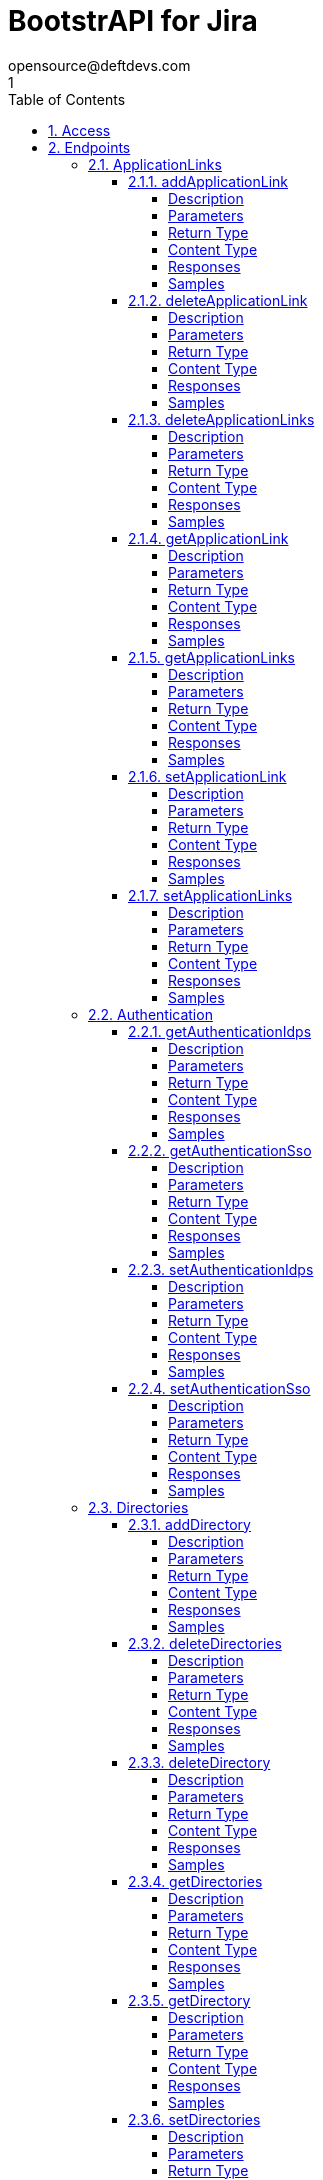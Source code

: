 = BootstrAPI for Jira
opensource@deftdevs.com
1
:toc: left
:numbered:
:toclevels: 4
:source-highlighter: highlightjs
:keywords: openapi, rest, BootstrAPI for Jira
:specDir: src/main/resources/openapi/specs/
:snippetDir: src/main/resources/openapi/snippets/
:generator-template: v1 2019-12-20
:info-url: https://github.com/deftdevs/bootstrapi
:app-name: BootstrAPI for Jira

[abstract]
.Abstract
This plugin provides methods for accessing configuration for Jira.


// markup not found, no include::{specDir}intro.adoc[opts=optional]


== Access

* *HTTP Basic* Authentication _basicAuth_






== Endpoints


[.ApplicationLinks]
=== ApplicationLinks


[.addApplicationLink]
==== addApplicationLink

`POST /application-links`

Add an application link

===== Description




// markup not found, no include::{specDir}application-links/POST/spec.adoc[opts=optional]



===== Parameters


====== Body Parameter

[cols="2,3,1,1,1"]
|===
|Name| Description| Required| Default| Pattern

| ApplicationLinkBean
|  <<ApplicationLinkBean>>
| X
| 
| 

|===



====== Query Parameters

[cols="2,3,1,1,1"]
|===
|Name| Description| Required| Default| Pattern

| ignore-setup-errors
|  
| -
| false
| 

|===


===== Return Type

<<ApplicationLinkBean>>


===== Content Type

* application/json

===== Responses

.HTTP Response Codes
[cols="2,3,1"]
|===
| Code | Message | Datatype


| 200
| Returns the added application link.
|  <<ApplicationLinkBean>>


| 0
| Returns a list of error messages.
|  <<ErrorCollection>>

|===

===== Samples


// markup not found, no include::{snippetDir}application-links/POST/http-request.adoc[opts=optional]


// markup not found, no include::{snippetDir}application-links/POST/http-response.adoc[opts=optional]



// file not found, no * wiremock data link :application-links/POST/POST.json[]


ifdef::internal-generation[]
===== Implementation

// markup not found, no include::{specDir}application-links/POST/implementation.adoc[opts=optional]


endif::internal-generation[]


[.deleteApplicationLink]
==== deleteApplicationLink

`DELETE /application-links/{uuid}`

Delete an application link

===== Description




// markup not found, no include::{specDir}application-links/\{uuid\}/DELETE/spec.adoc[opts=optional]



===== Parameters

====== Path Parameters

[cols="2,3,1,1,1"]
|===
|Name| Description| Required| Default| Pattern

| uuid
|  
| X
| null
| 

|===






===== Return Type



-

===== Content Type

* */*

===== Responses

.HTTP Response Codes
[cols="2,3,1"]
|===
| Code | Message | Datatype


| 200
| Returns an empty body.
|  <<>>


| 0
| Returns a list of error messages.
|  <<ErrorCollection>>

|===

===== Samples


// markup not found, no include::{snippetDir}application-links/\{uuid\}/DELETE/http-request.adoc[opts=optional]


// markup not found, no include::{snippetDir}application-links/\{uuid\}/DELETE/http-response.adoc[opts=optional]



// file not found, no * wiremock data link :application-links/{uuid}/DELETE/DELETE.json[]


ifdef::internal-generation[]
===== Implementation

// markup not found, no include::{specDir}application-links/\{uuid\}/DELETE/implementation.adoc[opts=optional]


endif::internal-generation[]


[.deleteApplicationLinks]
==== deleteApplicationLinks

`DELETE /application-links`

Delete all application links

===== Description

NOTE: The 'force' parameter must be set to 'true' in order to execute this request.


// markup not found, no include::{specDir}application-links/DELETE/spec.adoc[opts=optional]



===== Parameters





====== Query Parameters

[cols="2,3,1,1,1"]
|===
|Name| Description| Required| Default| Pattern

| force
|  
| -
| null
| 

|===


===== Return Type



-

===== Content Type

* */*

===== Responses

.HTTP Response Codes
[cols="2,3,1"]
|===
| Code | Message | Datatype


| 200
| Returns an empty body.
|  <<>>


| 0
| Returns a list of error messages.
|  <<ErrorCollection>>

|===

===== Samples


// markup not found, no include::{snippetDir}application-links/DELETE/http-request.adoc[opts=optional]


// markup not found, no include::{snippetDir}application-links/DELETE/http-response.adoc[opts=optional]



// file not found, no * wiremock data link :application-links/DELETE/DELETE.json[]


ifdef::internal-generation[]
===== Implementation

// markup not found, no include::{specDir}application-links/DELETE/implementation.adoc[opts=optional]


endif::internal-generation[]


[.getApplicationLink]
==== getApplicationLink

`GET /application-links/{uuid}`

Get an application link

===== Description

Upon successful request, 


// markup not found, no include::{specDir}application-links/\{uuid\}/GET/spec.adoc[opts=optional]



===== Parameters

====== Path Parameters

[cols="2,3,1,1,1"]
|===
|Name| Description| Required| Default| Pattern

| uuid
|  
| X
| null
| 

|===






===== Return Type

<<ApplicationLinkBean>>


===== Content Type

* application/json

===== Responses

.HTTP Response Codes
[cols="2,3,1"]
|===
| Code | Message | Datatype


| 200
| Returns the requested application link.
|  <<ApplicationLinkBean>>


| 0
| Returns a list of error messages.
|  <<ErrorCollection>>

|===

===== Samples


// markup not found, no include::{snippetDir}application-links/\{uuid\}/GET/http-request.adoc[opts=optional]


// markup not found, no include::{snippetDir}application-links/\{uuid\}/GET/http-response.adoc[opts=optional]



// file not found, no * wiremock data link :application-links/{uuid}/GET/GET.json[]


ifdef::internal-generation[]
===== Implementation

// markup not found, no include::{specDir}application-links/\{uuid\}/GET/implementation.adoc[opts=optional]


endif::internal-generation[]


[.getApplicationLinks]
==== getApplicationLinks

`GET /application-links`

Get all application links

===== Description




// markup not found, no include::{specDir}application-links/GET/spec.adoc[opts=optional]



===== Parameters







===== Return Type

array[<<ApplicationLinkBean>>]


===== Content Type

* application/json

===== Responses

.HTTP Response Codes
[cols="2,3,1"]
|===
| Code | Message | Datatype


| 200
| Returns all application links.
| List[<<ApplicationLinkBean>>] 


| 0
| Returns a list of error messages.
|  <<ErrorCollection>>

|===

===== Samples


// markup not found, no include::{snippetDir}application-links/GET/http-request.adoc[opts=optional]


// markup not found, no include::{snippetDir}application-links/GET/http-response.adoc[opts=optional]



// file not found, no * wiremock data link :application-links/GET/GET.json[]


ifdef::internal-generation[]
===== Implementation

// markup not found, no include::{specDir}application-links/GET/implementation.adoc[opts=optional]


endif::internal-generation[]


[.setApplicationLink]
==== setApplicationLink

`PUT /application-links/{uuid}`

Update an application link

===== Description




// markup not found, no include::{specDir}application-links/\{uuid\}/PUT/spec.adoc[opts=optional]



===== Parameters

====== Path Parameters

[cols="2,3,1,1,1"]
|===
|Name| Description| Required| Default| Pattern

| uuid
|  
| X
| null
| 

|===

====== Body Parameter

[cols="2,3,1,1,1"]
|===
|Name| Description| Required| Default| Pattern

| ApplicationLinkBean
|  <<ApplicationLinkBean>>
| X
| 
| 

|===



====== Query Parameters

[cols="2,3,1,1,1"]
|===
|Name| Description| Required| Default| Pattern

| ignore-setup-errors
|  
| -
| false
| 

|===


===== Return Type

<<ApplicationLinkBean>>


===== Content Type

* application/json

===== Responses

.HTTP Response Codes
[cols="2,3,1"]
|===
| Code | Message | Datatype


| 200
| Returns the updated application link.
|  <<ApplicationLinkBean>>


| 0
| Returns a list of error messages.
|  <<ErrorCollection>>

|===

===== Samples


// markup not found, no include::{snippetDir}application-links/\{uuid\}/PUT/http-request.adoc[opts=optional]


// markup not found, no include::{snippetDir}application-links/\{uuid\}/PUT/http-response.adoc[opts=optional]



// file not found, no * wiremock data link :application-links/{uuid}/PUT/PUT.json[]


ifdef::internal-generation[]
===== Implementation

// markup not found, no include::{specDir}application-links/\{uuid\}/PUT/implementation.adoc[opts=optional]


endif::internal-generation[]


[.setApplicationLinks]
==== setApplicationLinks

`PUT /application-links`

Set or update a list of application links

===== Description

NOTE: All existing application links with the same 'rpcUrl' attribute are updated.


// markup not found, no include::{specDir}application-links/PUT/spec.adoc[opts=optional]



===== Parameters


====== Body Parameter

[cols="2,3,1,1,1"]
|===
|Name| Description| Required| Default| Pattern

| ApplicationLinkBean
|  <<ApplicationLinkBean>>
| X
| 
| 

|===



====== Query Parameters

[cols="2,3,1,1,1"]
|===
|Name| Description| Required| Default| Pattern

| ignore-setup-errors
|  
| -
| false
| 

|===


===== Return Type

array[<<ApplicationLinkBean>>]


===== Content Type

* application/json

===== Responses

.HTTP Response Codes
[cols="2,3,1"]
|===
| Code | Message | Datatype


| 200
| Returns all application links.
| List[<<ApplicationLinkBean>>] 


| 0
| Returns a list of error messages.
|  <<ErrorCollection>>

|===

===== Samples


// markup not found, no include::{snippetDir}application-links/PUT/http-request.adoc[opts=optional]


// markup not found, no include::{snippetDir}application-links/PUT/http-response.adoc[opts=optional]



// file not found, no * wiremock data link :application-links/PUT/PUT.json[]


ifdef::internal-generation[]
===== Implementation

// markup not found, no include::{specDir}application-links/PUT/implementation.adoc[opts=optional]


endif::internal-generation[]


[.Authentication]
=== Authentication


[.getAuthenticationIdps]
==== getAuthenticationIdps

`GET /authentication/idps`

Get all authentication identity providers

===== Description




// markup not found, no include::{specDir}authentication/idps/GET/spec.adoc[opts=optional]



===== Parameters







===== Return Type

<<AuthenticationIdpsBean>>


===== Content Type

* application/json

===== Responses

.HTTP Response Codes
[cols="2,3,1"]
|===
| Code | Message | Datatype


| 200
| Returns all authentication identity providers.
|  <<AuthenticationIdpsBean>>


| 0
| Returns a list of error messages.
|  <<ErrorCollection>>

|===

===== Samples


// markup not found, no include::{snippetDir}authentication/idps/GET/http-request.adoc[opts=optional]


// markup not found, no include::{snippetDir}authentication/idps/GET/http-response.adoc[opts=optional]



// file not found, no * wiremock data link :authentication/idps/GET/GET.json[]


ifdef::internal-generation[]
===== Implementation

// markup not found, no include::{specDir}authentication/idps/GET/implementation.adoc[opts=optional]


endif::internal-generation[]


[.getAuthenticationSso]
==== getAuthenticationSso

`GET /authentication/sso`

Get authentication SSO configuration

===== Description




// markup not found, no include::{specDir}authentication/sso/GET/spec.adoc[opts=optional]



===== Parameters







===== Return Type

<<AuthenticationSsoBean>>


===== Content Type

* application/json

===== Responses

.HTTP Response Codes
[cols="2,3,1"]
|===
| Code | Message | Datatype


| 200
| Returns the authentication SSO configuration.
|  <<AuthenticationSsoBean>>


| 0
| Returns a list of error messages.
|  <<ErrorCollection>>

|===

===== Samples


// markup not found, no include::{snippetDir}authentication/sso/GET/http-request.adoc[opts=optional]


// markup not found, no include::{snippetDir}authentication/sso/GET/http-response.adoc[opts=optional]



// file not found, no * wiremock data link :authentication/sso/GET/GET.json[]


ifdef::internal-generation[]
===== Implementation

// markup not found, no include::{specDir}authentication/sso/GET/implementation.adoc[opts=optional]


endif::internal-generation[]


[.setAuthenticationIdps]
==== setAuthenticationIdps

`PATCH /authentication/idps`

Set all authentication identity providers

===== Description




// markup not found, no include::{specDir}authentication/idps/PATCH/spec.adoc[opts=optional]



===== Parameters


====== Body Parameter

[cols="2,3,1,1,1"]
|===
|Name| Description| Required| Default| Pattern

| AuthenticationIdpsBean
|  <<AuthenticationIdpsBean>>
| -
| 
| 

|===





===== Return Type

<<AuthenticationIdpsBean>>


===== Content Type

* application/json

===== Responses

.HTTP Response Codes
[cols="2,3,1"]
|===
| Code | Message | Datatype


| 200
| Returns the set authentication identity providers.
|  <<AuthenticationIdpsBean>>


| 0
| Returns a list of error messages.
|  <<ErrorCollection>>

|===

===== Samples


// markup not found, no include::{snippetDir}authentication/idps/PATCH/http-request.adoc[opts=optional]


// markup not found, no include::{snippetDir}authentication/idps/PATCH/http-response.adoc[opts=optional]



// file not found, no * wiremock data link :authentication/idps/PATCH/PATCH.json[]


ifdef::internal-generation[]
===== Implementation

// markup not found, no include::{specDir}authentication/idps/PATCH/implementation.adoc[opts=optional]


endif::internal-generation[]


[.setAuthenticationSso]
==== setAuthenticationSso

`PATCH /authentication/sso`

Set authentication SSO configuration

===== Description




// markup not found, no include::{specDir}authentication/sso/PATCH/spec.adoc[opts=optional]



===== Parameters


====== Body Parameter

[cols="2,3,1,1,1"]
|===
|Name| Description| Required| Default| Pattern

| AuthenticationSsoBean
|  <<AuthenticationSsoBean>>
| -
| 
| 

|===





===== Return Type

<<AuthenticationSsoBean>>


===== Content Type

* application/json

===== Responses

.HTTP Response Codes
[cols="2,3,1"]
|===
| Code | Message | Datatype


| 200
| Returns the set authentication SSO configuration.
|  <<AuthenticationSsoBean>>


| 0
| Returns a list of error messages.
|  <<ErrorCollection>>

|===

===== Samples


// markup not found, no include::{snippetDir}authentication/sso/PATCH/http-request.adoc[opts=optional]


// markup not found, no include::{snippetDir}authentication/sso/PATCH/http-response.adoc[opts=optional]



// file not found, no * wiremock data link :authentication/sso/PATCH/PATCH.json[]


ifdef::internal-generation[]
===== Implementation

// markup not found, no include::{specDir}authentication/sso/PATCH/implementation.adoc[opts=optional]


endif::internal-generation[]


[.Directories]
=== Directories


[.addDirectory]
==== addDirectory

`POST /directories`

Add a user directory

===== Description




// markup not found, no include::{specDir}directories/POST/spec.adoc[opts=optional]



===== Parameters


====== Body Parameter

[cols="2,3,1,1,1"]
|===
|Name| Description| Required| Default| Pattern

| AbstractDirectoryBean
|  <<AbstractDirectoryBean>>
| X
| 
| 

|===



====== Query Parameters

[cols="2,3,1,1,1"]
|===
|Name| Description| Required| Default| Pattern

| test-connection
|  
| -
| false
| 

|===


===== Return Type

<<AbstractDirectoryBean>>


===== Content Type

* application/json

===== Responses

.HTTP Response Codes
[cols="2,3,1"]
|===
| Code | Message | Datatype


| 200
| Returns the added directory.
|  <<AbstractDirectoryBean>>


| 0
| Returns a list of error messages.
|  <<ErrorCollection>>

|===

===== Samples


// markup not found, no include::{snippetDir}directories/POST/http-request.adoc[opts=optional]


// markup not found, no include::{snippetDir}directories/POST/http-response.adoc[opts=optional]



// file not found, no * wiremock data link :directories/POST/POST.json[]


ifdef::internal-generation[]
===== Implementation

// markup not found, no include::{specDir}directories/POST/implementation.adoc[opts=optional]


endif::internal-generation[]


[.deleteDirectories]
==== deleteDirectories

`DELETE /directories`

Delete all user directories

===== Description

NOTE: The 'force' parameter must be set to 'true' in order to execute this request.


// markup not found, no include::{specDir}directories/DELETE/spec.adoc[opts=optional]



===== Parameters





====== Query Parameters

[cols="2,3,1,1,1"]
|===
|Name| Description| Required| Default| Pattern

| force
|  
| -
| null
| 

|===


===== Return Type



-

===== Content Type

* */*

===== Responses

.HTTP Response Codes
[cols="2,3,1"]
|===
| Code | Message | Datatype


| 200
| Returns an empty body.
|  <<>>


| 0
| Returns a list of error messages.
|  <<ErrorCollection>>

|===

===== Samples


// markup not found, no include::{snippetDir}directories/DELETE/http-request.adoc[opts=optional]


// markup not found, no include::{snippetDir}directories/DELETE/http-response.adoc[opts=optional]



// file not found, no * wiremock data link :directories/DELETE/DELETE.json[]


ifdef::internal-generation[]
===== Implementation

// markup not found, no include::{specDir}directories/DELETE/implementation.adoc[opts=optional]


endif::internal-generation[]


[.deleteDirectory]
==== deleteDirectory

`DELETE /directories/{id}`

Delete a user directory

===== Description




// markup not found, no include::{specDir}directories/\{id\}/DELETE/spec.adoc[opts=optional]



===== Parameters

====== Path Parameters

[cols="2,3,1,1,1"]
|===
|Name| Description| Required| Default| Pattern

| id
|  
| X
| null
| 

|===






===== Return Type



-

===== Content Type

* */*

===== Responses

.HTTP Response Codes
[cols="2,3,1"]
|===
| Code | Message | Datatype


| 200
| Returns an empty body.
|  <<>>


| 0
| Returns a list of error messages.
|  <<ErrorCollection>>

|===

===== Samples


// markup not found, no include::{snippetDir}directories/\{id\}/DELETE/http-request.adoc[opts=optional]


// markup not found, no include::{snippetDir}directories/\{id\}/DELETE/http-response.adoc[opts=optional]



// file not found, no * wiremock data link :directories/{id}/DELETE/DELETE.json[]


ifdef::internal-generation[]
===== Implementation

// markup not found, no include::{specDir}directories/\{id\}/DELETE/implementation.adoc[opts=optional]


endif::internal-generation[]


[.getDirectories]
==== getDirectories

`GET /directories`

Get all user directories

===== Description




// markup not found, no include::{specDir}directories/GET/spec.adoc[opts=optional]



===== Parameters







===== Return Type

<<DirectoriesBean>>


===== Content Type

* application/json

===== Responses

.HTTP Response Codes
[cols="2,3,1"]
|===
| Code | Message | Datatype


| 200
| Returns all directories.
|  <<DirectoriesBean>>


| 0
| Returns a list of error messages.
|  <<ErrorCollection>>

|===

===== Samples


// markup not found, no include::{snippetDir}directories/GET/http-request.adoc[opts=optional]


// markup not found, no include::{snippetDir}directories/GET/http-response.adoc[opts=optional]



// file not found, no * wiremock data link :directories/GET/GET.json[]


ifdef::internal-generation[]
===== Implementation

// markup not found, no include::{specDir}directories/GET/implementation.adoc[opts=optional]


endif::internal-generation[]


[.getDirectory]
==== getDirectory

`GET /directories/{id}`

Get a user directory

===== Description




// markup not found, no include::{specDir}directories/\{id\}/GET/spec.adoc[opts=optional]



===== Parameters

====== Path Parameters

[cols="2,3,1,1,1"]
|===
|Name| Description| Required| Default| Pattern

| id
|  
| X
| null
| 

|===






===== Return Type

<<AbstractDirectoryBean>>


===== Content Type

* application/json

===== Responses

.HTTP Response Codes
[cols="2,3,1"]
|===
| Code | Message | Datatype


| 200
| Returns the requested directory.
|  <<AbstractDirectoryBean>>


| 0
| Returns a list of error messages.
|  <<ErrorCollection>>

|===

===== Samples


// markup not found, no include::{snippetDir}directories/\{id\}/GET/http-request.adoc[opts=optional]


// markup not found, no include::{snippetDir}directories/\{id\}/GET/http-response.adoc[opts=optional]



// file not found, no * wiremock data link :directories/{id}/GET/GET.json[]


ifdef::internal-generation[]
===== Implementation

// markup not found, no include::{specDir}directories/\{id\}/GET/implementation.adoc[opts=optional]


endif::internal-generation[]


[.setDirectories]
==== setDirectories

`PUT /directories`

Set or update a list of user directories

===== Description

NOTE: All existing directories with the same 'name' attribute are updated.


// markup not found, no include::{specDir}directories/PUT/spec.adoc[opts=optional]



===== Parameters


====== Body Parameter

[cols="2,3,1,1,1"]
|===
|Name| Description| Required| Default| Pattern

| DirectoriesBean
|  <<DirectoriesBean>>
| X
| 
| 

|===



====== Query Parameters

[cols="2,3,1,1,1"]
|===
|Name| Description| Required| Default| Pattern

| test-connection
|  
| -
| false
| 

|===


===== Return Type

<<DirectoriesBean>>


===== Content Type

* application/json

===== Responses

.HTTP Response Codes
[cols="2,3,1"]
|===
| Code | Message | Datatype


| 200
| Returns all directories.
|  <<DirectoriesBean>>


| 0
| Returns a list of error messages.
|  <<ErrorCollection>>

|===

===== Samples


// markup not found, no include::{snippetDir}directories/PUT/http-request.adoc[opts=optional]


// markup not found, no include::{snippetDir}directories/PUT/http-response.adoc[opts=optional]



// file not found, no * wiremock data link :directories/PUT/PUT.json[]


ifdef::internal-generation[]
===== Implementation

// markup not found, no include::{specDir}directories/PUT/implementation.adoc[opts=optional]


endif::internal-generation[]


[.setDirectory]
==== setDirectory

`PUT /directories/{id}`

Update a user directory

===== Description




// markup not found, no include::{specDir}directories/\{id\}/PUT/spec.adoc[opts=optional]



===== Parameters

====== Path Parameters

[cols="2,3,1,1,1"]
|===
|Name| Description| Required| Default| Pattern

| id
|  
| X
| null
| 

|===

====== Body Parameter

[cols="2,3,1,1,1"]
|===
|Name| Description| Required| Default| Pattern

| AbstractDirectoryBean
|  <<AbstractDirectoryBean>>
| X
| 
| 

|===



====== Query Parameters

[cols="2,3,1,1,1"]
|===
|Name| Description| Required| Default| Pattern

| test-connection
|  
| -
| false
| 

|===


===== Return Type

<<AbstractDirectoryBean>>


===== Content Type

* application/json

===== Responses

.HTTP Response Codes
[cols="2,3,1"]
|===
| Code | Message | Datatype


| 200
| Returns the updated directory.
|  <<AbstractDirectoryBean>>


| 0
| Returns a list of error messages.
|  <<ErrorCollection>>

|===

===== Samples


// markup not found, no include::{snippetDir}directories/\{id\}/PUT/http-request.adoc[opts=optional]


// markup not found, no include::{snippetDir}directories/\{id\}/PUT/http-response.adoc[opts=optional]



// file not found, no * wiremock data link :directories/{id}/PUT/PUT.json[]


ifdef::internal-generation[]
===== Implementation

// markup not found, no include::{specDir}directories/\{id\}/PUT/implementation.adoc[opts=optional]


endif::internal-generation[]


[.Licenses]
=== Licenses


[.addLicense]
==== addLicense

`POST /licenses`

Add a license

===== Description




// markup not found, no include::{specDir}licenses/POST/spec.adoc[opts=optional]



===== Parameters


====== Body Parameter

[cols="2,3,1,1,1"]
|===
|Name| Description| Required| Default| Pattern

| LicenseBean
|  <<LicenseBean>>
| X
| 
| 

|===





===== Return Type

<<LicenseBean>>


===== Content Type

* application/json

===== Responses

.HTTP Response Codes
[cols="2,3,1"]
|===
| Code | Message | Datatype


| 200
| Returns the added license details
|  <<LicenseBean>>


| 0
| Returns a list of error messages.
|  <<ErrorCollection>>

|===

===== Samples


// markup not found, no include::{snippetDir}licenses/POST/http-request.adoc[opts=optional]


// markup not found, no include::{snippetDir}licenses/POST/http-response.adoc[opts=optional]



// file not found, no * wiremock data link :licenses/POST/POST.json[]


ifdef::internal-generation[]
===== Implementation

// markup not found, no include::{specDir}licenses/POST/implementation.adoc[opts=optional]


endif::internal-generation[]


[.getLicenses]
==== getLicenses

`GET /licenses`

Get all licenses information

===== Description

Upon successful request, returns a `LicensesBean` object containing license details. Be aware that `products` collection of the `LicenseBean` contains the product display names, not the product key names


// markup not found, no include::{specDir}licenses/GET/spec.adoc[opts=optional]



===== Parameters







===== Return Type

<<LicensesBean>>


===== Content Type

* application/json

===== Responses

.HTTP Response Codes
[cols="2,3,1"]
|===
| Code | Message | Datatype


| 200
| Returns a list of all licenses (NOTE: for all applications except Jira this will return a single license)
|  <<LicensesBean>>


| 0
| Returns a list of error messages.
|  <<ErrorCollection>>

|===

===== Samples


// markup not found, no include::{snippetDir}licenses/GET/http-request.adoc[opts=optional]


// markup not found, no include::{snippetDir}licenses/GET/http-response.adoc[opts=optional]



// file not found, no * wiremock data link :licenses/GET/GET.json[]


ifdef::internal-generation[]
===== Implementation

// markup not found, no include::{specDir}licenses/GET/implementation.adoc[opts=optional]


endif::internal-generation[]


[.MailServer]
=== MailServer


[.getMailServerPop]
==== getMailServerPop

`GET /mail-server/pop`

Get the default POP mail server

===== Description




// markup not found, no include::{specDir}mail-server/pop/GET/spec.adoc[opts=optional]



===== Parameters







===== Return Type

<<MailServerPopBean>>


===== Content Type

* application/json

===== Responses

.HTTP Response Codes
[cols="2,3,1"]
|===
| Code | Message | Datatype


| 200
| Returns the default POP mail server&#39;s details.
|  <<MailServerPopBean>>


| 204
| Returns an error message explaining that no default POP mail server is configured.
|  <<ErrorCollection>>


| 0
| Returns a list of error messages.
|  <<ErrorCollection>>

|===

===== Samples


// markup not found, no include::{snippetDir}mail-server/pop/GET/http-request.adoc[opts=optional]


// markup not found, no include::{snippetDir}mail-server/pop/GET/http-response.adoc[opts=optional]



// file not found, no * wiremock data link :mail-server/pop/GET/GET.json[]


ifdef::internal-generation[]
===== Implementation

// markup not found, no include::{specDir}mail-server/pop/GET/implementation.adoc[opts=optional]


endif::internal-generation[]


[.getMailServerSmtp]
==== getMailServerSmtp

`GET /mail-server/smtp`

Get the default SMTP mail server

===== Description




// markup not found, no include::{specDir}mail-server/smtp/GET/spec.adoc[opts=optional]



===== Parameters







===== Return Type

<<MailServerSmtpBean>>


===== Content Type

* application/json

===== Responses

.HTTP Response Codes
[cols="2,3,1"]
|===
| Code | Message | Datatype


| 200
| Returns the default SMTP mail server&#39;s details.
|  <<MailServerSmtpBean>>


| 204
| Returns an error message explaining that no default SMTP mail server is configured.
|  <<ErrorCollection>>


| 0
| Returns a list of error messages.
|  <<ErrorCollection>>

|===

===== Samples


// markup not found, no include::{snippetDir}mail-server/smtp/GET/http-request.adoc[opts=optional]


// markup not found, no include::{snippetDir}mail-server/smtp/GET/http-response.adoc[opts=optional]



// file not found, no * wiremock data link :mail-server/smtp/GET/GET.json[]


ifdef::internal-generation[]
===== Implementation

// markup not found, no include::{specDir}mail-server/smtp/GET/implementation.adoc[opts=optional]


endif::internal-generation[]


[.setMailServerPop]
==== setMailServerPop

`PUT /mail-server/pop`

Set the default POP mail server

===== Description




// markup not found, no include::{specDir}mail-server/pop/PUT/spec.adoc[opts=optional]



===== Parameters


====== Body Parameter

[cols="2,3,1,1,1"]
|===
|Name| Description| Required| Default| Pattern

| MailServerPopBean
|  <<MailServerPopBean>>
| X
| 
| 

|===





===== Return Type

<<MailServerPopBean>>


===== Content Type

* application/json

===== Responses

.HTTP Response Codes
[cols="2,3,1"]
|===
| Code | Message | Datatype


| 200
| Returns the default POP mail server&#39;s details.
|  <<MailServerPopBean>>


| 0
| Returns a list of error messages.
|  <<ErrorCollection>>

|===

===== Samples


// markup not found, no include::{snippetDir}mail-server/pop/PUT/http-request.adoc[opts=optional]


// markup not found, no include::{snippetDir}mail-server/pop/PUT/http-response.adoc[opts=optional]



// file not found, no * wiremock data link :mail-server/pop/PUT/PUT.json[]


ifdef::internal-generation[]
===== Implementation

// markup not found, no include::{specDir}mail-server/pop/PUT/implementation.adoc[opts=optional]


endif::internal-generation[]


[.setMailServerSmtp]
==== setMailServerSmtp

`PUT /mail-server/smtp`

Set the default SMTP mail server

===== Description




// markup not found, no include::{specDir}mail-server/smtp/PUT/spec.adoc[opts=optional]



===== Parameters


====== Body Parameter

[cols="2,3,1,1,1"]
|===
|Name| Description| Required| Default| Pattern

| MailServerSmtpBean
|  <<MailServerSmtpBean>>
| X
| 
| 

|===





===== Return Type

<<MailServerSmtpBean>>


===== Content Type

* application/json

===== Responses

.HTTP Response Codes
[cols="2,3,1"]
|===
| Code | Message | Datatype


| 200
| Returns the default SMTP mail server&#39;s details.
|  <<MailServerSmtpBean>>


| 0
| Returns a list of error messages.
|  <<ErrorCollection>>

|===

===== Samples


// markup not found, no include::{snippetDir}mail-server/smtp/PUT/http-request.adoc[opts=optional]


// markup not found, no include::{snippetDir}mail-server/smtp/PUT/http-response.adoc[opts=optional]



// file not found, no * wiremock data link :mail-server/smtp/PUT/PUT.json[]


ifdef::internal-generation[]
===== Implementation

// markup not found, no include::{specDir}mail-server/smtp/PUT/implementation.adoc[opts=optional]


endif::internal-generation[]


[.Permissions]
=== Permissions


[.getPermissionGlobal]
==== getPermissionGlobal

`GET /permissions/global`

Get global permissions configuration

===== Description

Get the global permissions for ... TODO


// markup not found, no include::{specDir}permissions/global/GET/spec.adoc[opts=optional]



===== Parameters







===== Return Type

<<PermissionsGlobalBean>>


===== Content Type

* application/json

===== Responses

.HTTP Response Codes
[cols="2,3,1"]
|===
| Code | Message | Datatype


| 200
| 
|  <<PermissionsGlobalBean>>


| 400
| 
|  <<ErrorCollection>>

|===

===== Samples


// markup not found, no include::{snippetDir}permissions/global/GET/http-request.adoc[opts=optional]


// markup not found, no include::{snippetDir}permissions/global/GET/http-response.adoc[opts=optional]



// file not found, no * wiremock data link :permissions/global/GET/GET.json[]


ifdef::internal-generation[]
===== Implementation

// markup not found, no include::{specDir}permissions/global/GET/implementation.adoc[opts=optional]


endif::internal-generation[]


[.setPermissionGlobal]
==== setPermissionGlobal

`PUT /permissions/global`

Set global permissions configuration

===== Description

Set the global permissions for ... TODO


// markup not found, no include::{specDir}permissions/global/PUT/spec.adoc[opts=optional]



===== Parameters


====== Body Parameter

[cols="2,3,1,1,1"]
|===
|Name| Description| Required| Default| Pattern

| PermissionsGlobalBean
|  <<PermissionsGlobalBean>>
| X
| 
| 

|===





===== Return Type

<<PermissionsGlobalBean>>


===== Content Type

* application/json

===== Responses

.HTTP Response Codes
[cols="2,3,1"]
|===
| Code | Message | Datatype


| 200
| 
|  <<PermissionsGlobalBean>>


| 400
| 
|  <<ErrorCollection>>

|===

===== Samples


// markup not found, no include::{snippetDir}permissions/global/PUT/http-request.adoc[opts=optional]


// markup not found, no include::{snippetDir}permissions/global/PUT/http-response.adoc[opts=optional]



// file not found, no * wiremock data link :permissions/global/PUT/PUT.json[]


ifdef::internal-generation[]
===== Implementation

// markup not found, no include::{specDir}permissions/global/PUT/implementation.adoc[opts=optional]


endif::internal-generation[]


[.Ping]
=== Ping


[.getPing]
==== getPing

`GET /ping`

Ping method for probing the REST API.

===== Description




// markup not found, no include::{specDir}ping/GET/spec.adoc[opts=optional]



===== Parameters







===== Return Type



-


===== Responses

.HTTP Response Codes
[cols="2,3,1"]
|===
| Code | Message | Datatype


| 200
| Returns &#39;pong&#39;
|  <<>>

|===

===== Samples


// markup not found, no include::{snippetDir}ping/GET/http-request.adoc[opts=optional]


// markup not found, no include::{snippetDir}ping/GET/http-response.adoc[opts=optional]



// file not found, no * wiremock data link :ping/GET/GET.json[]


ifdef::internal-generation[]
===== Implementation

// markup not found, no include::{specDir}ping/GET/implementation.adoc[opts=optional]


endif::internal-generation[]


[.Settings]
=== Settings


[.getBrandingColorScheme]
==== getBrandingColorScheme

`GET /settings/branding/color-scheme`

Get the color scheme

===== Description




// markup not found, no include::{specDir}settings/branding/color-scheme/GET/spec.adoc[opts=optional]



===== Parameters







===== Return Type

<<SettingsBrandingColorSchemeBean>>


===== Content Type

* application/json

===== Responses

.HTTP Response Codes
[cols="2,3,1"]
|===
| Code | Message | Datatype


| 200
| Returns the color scheme
|  <<SettingsBrandingColorSchemeBean>>


| 0
| Returns a list of error messages.
|  <<ErrorCollection>>

|===

===== Samples


// markup not found, no include::{snippetDir}settings/branding/color-scheme/GET/http-request.adoc[opts=optional]


// markup not found, no include::{snippetDir}settings/branding/color-scheme/GET/http-response.adoc[opts=optional]



// file not found, no * wiremock data link :settings/branding/color-scheme/GET/GET.json[]


ifdef::internal-generation[]
===== Implementation

// markup not found, no include::{specDir}settings/branding/color-scheme/GET/implementation.adoc[opts=optional]


endif::internal-generation[]


[.getBrandingFavicon]
==== getBrandingFavicon

`GET /settings/branding/favicon`

Get the favicon

===== Description




// markup not found, no include::{specDir}settings/branding/favicon/GET/spec.adoc[opts=optional]



===== Parameters







===== Return Type


<<Object>>


===== Content Type

* application/octet-stream

===== Responses

.HTTP Response Codes
[cols="2,3,1"]
|===
| Code | Message | Datatype


| 200
| Returns the favicon binary
|  <<Object>>


| 0
| Returns a list of error messages.
|  <<ErrorCollection>>

|===

===== Samples


// markup not found, no include::{snippetDir}settings/branding/favicon/GET/http-request.adoc[opts=optional]


// markup not found, no include::{snippetDir}settings/branding/favicon/GET/http-response.adoc[opts=optional]



// file not found, no * wiremock data link :settings/branding/favicon/GET/GET.json[]


ifdef::internal-generation[]
===== Implementation

// markup not found, no include::{specDir}settings/branding/favicon/GET/implementation.adoc[opts=optional]


endif::internal-generation[]


[.getBrandingLogo]
==== getBrandingLogo

`GET /settings/branding/logo`

Get the logo

===== Description




// markup not found, no include::{specDir}settings/branding/logo/GET/spec.adoc[opts=optional]



===== Parameters







===== Return Type


<<Object>>


===== Content Type

* application/octet-stream

===== Responses

.HTTP Response Codes
[cols="2,3,1"]
|===
| Code | Message | Datatype


| 200
| Returns the logo binary
|  <<Object>>


| 0
| Returns a list of error messages.
|  <<ErrorCollection>>

|===

===== Samples


// markup not found, no include::{snippetDir}settings/branding/logo/GET/http-request.adoc[opts=optional]


// markup not found, no include::{snippetDir}settings/branding/logo/GET/http-response.adoc[opts=optional]



// file not found, no * wiremock data link :settings/branding/logo/GET/GET.json[]


ifdef::internal-generation[]
===== Implementation

// markup not found, no include::{specDir}settings/branding/logo/GET/implementation.adoc[opts=optional]


endif::internal-generation[]


[.getSettings]
==== getSettings

`GET /settings`

Get the application settings

===== Description




// markup not found, no include::{specDir}settings/GET/spec.adoc[opts=optional]



===== Parameters







===== Return Type

<<SettingsBean>>


===== Content Type

* application/json

===== Responses

.HTTP Response Codes
[cols="2,3,1"]
|===
| Code | Message | Datatype


| 200
| Returns the application settings
|  <<SettingsBean>>


| 0
| Returns a list of error messages.
|  <<ErrorCollection>>

|===

===== Samples


// markup not found, no include::{snippetDir}settings/GET/http-request.adoc[opts=optional]


// markup not found, no include::{snippetDir}settings/GET/http-response.adoc[opts=optional]



// file not found, no * wiremock data link :settings/GET/GET.json[]


ifdef::internal-generation[]
===== Implementation

// markup not found, no include::{specDir}settings/GET/implementation.adoc[opts=optional]


endif::internal-generation[]


[.setBrandingColorScheme]
==== setBrandingColorScheme

`PUT /settings/branding/color-scheme`

Set the color scheme

===== Description




// markup not found, no include::{specDir}settings/branding/color-scheme/PUT/spec.adoc[opts=optional]



===== Parameters


====== Body Parameter

[cols="2,3,1,1,1"]
|===
|Name| Description| Required| Default| Pattern

| SettingsBrandingColorSchemeBean
|  <<SettingsBrandingColorSchemeBean>>
| X
| 
| 

|===





===== Return Type

<<SettingsBrandingColorSchemeBean>>


===== Content Type

* application/json

===== Responses

.HTTP Response Codes
[cols="2,3,1"]
|===
| Code | Message | Datatype


| 200
| Returns the updated color scheme
|  <<SettingsBrandingColorSchemeBean>>


| 0
| Returns a list of error messages.
|  <<ErrorCollection>>

|===

===== Samples


// markup not found, no include::{snippetDir}settings/branding/color-scheme/PUT/http-request.adoc[opts=optional]


// markup not found, no include::{snippetDir}settings/branding/color-scheme/PUT/http-response.adoc[opts=optional]



// file not found, no * wiremock data link :settings/branding/color-scheme/PUT/PUT.json[]


ifdef::internal-generation[]
===== Implementation

// markup not found, no include::{specDir}settings/branding/color-scheme/PUT/implementation.adoc[opts=optional]


endif::internal-generation[]


[.setBrandingFavicon]
==== setBrandingFavicon

`PUT /settings/branding/favicon`

Set the favicon

===== Description




// markup not found, no include::{specDir}settings/branding/favicon/PUT/spec.adoc[opts=optional]



===== Parameters


====== Body Parameter

[cols="2,3,1,1,1"]
|===
|Name| Description| Required| Default| Pattern

| body
|  <<object>>
| X
| 
| 

|===





===== Return Type



-

===== Content Type

* application/json

===== Responses

.HTTP Response Codes
[cols="2,3,1"]
|===
| Code | Message | Datatype


| 200
| favicon successfully set
|  <<>>


| 0
| Returns a list of error messages.
|  <<ErrorCollection>>

|===

===== Samples


// markup not found, no include::{snippetDir}settings/branding/favicon/PUT/http-request.adoc[opts=optional]


// markup not found, no include::{snippetDir}settings/branding/favicon/PUT/http-response.adoc[opts=optional]



// file not found, no * wiremock data link :settings/branding/favicon/PUT/PUT.json[]


ifdef::internal-generation[]
===== Implementation

// markup not found, no include::{specDir}settings/branding/favicon/PUT/implementation.adoc[opts=optional]


endif::internal-generation[]


[.setBrandingLogo]
==== setBrandingLogo

`PUT /settings/branding/logo`

Set the logo

===== Description




// markup not found, no include::{specDir}settings/branding/logo/PUT/spec.adoc[opts=optional]



===== Parameters


====== Body Parameter

[cols="2,3,1,1,1"]
|===
|Name| Description| Required| Default| Pattern

| body
|  <<object>>
| X
| 
| 

|===





===== Return Type



-

===== Content Type

* application/json

===== Responses

.HTTP Response Codes
[cols="2,3,1"]
|===
| Code | Message | Datatype


| 200
| logo successfully set
|  <<>>


| 0
| Returns a list of error messages.
|  <<ErrorCollection>>

|===

===== Samples


// markup not found, no include::{snippetDir}settings/branding/logo/PUT/http-request.adoc[opts=optional]


// markup not found, no include::{snippetDir}settings/branding/logo/PUT/http-response.adoc[opts=optional]



// file not found, no * wiremock data link :settings/branding/logo/PUT/PUT.json[]


ifdef::internal-generation[]
===== Implementation

// markup not found, no include::{specDir}settings/branding/logo/PUT/implementation.adoc[opts=optional]


endif::internal-generation[]


[.setSettings]
==== setSettings

`PUT /settings`

Set the application settings

===== Description




// markup not found, no include::{specDir}settings/PUT/spec.adoc[opts=optional]



===== Parameters


====== Body Parameter

[cols="2,3,1,1,1"]
|===
|Name| Description| Required| Default| Pattern

| SettingsBean
|  <<SettingsBean>>
| X
| 
| 

|===





===== Return Type

<<SettingsBean>>


===== Content Type

* application/json

===== Responses

.HTTP Response Codes
[cols="2,3,1"]
|===
| Code | Message | Datatype


| 200
| Returns the application settings
|  <<SettingsBean>>


| 0
| Returns a list of error messages.
|  <<ErrorCollection>>

|===

===== Samples


// markup not found, no include::{snippetDir}settings/PUT/http-request.adoc[opts=optional]


// markup not found, no include::{snippetDir}settings/PUT/http-response.adoc[opts=optional]



// file not found, no * wiremock data link :settings/PUT/PUT.json[]


ifdef::internal-generation[]
===== Implementation

// markup not found, no include::{specDir}settings/PUT/implementation.adoc[opts=optional]


endif::internal-generation[]


[#models]
== Models


[#AbstractDirectoryBean]
=== _AbstractDirectoryBean_ 




[.fields-AbstractDirectoryBean]
[cols="2,1,1,2,4,1"]
|===
| Field Name| Required| Nullable | Type| Description | Format

| id
| 
| 
|   Long  
| 
| int64    

| name
| X
| 
|   String  
| 
|     

| description
| 
| 
|   String  
| 
|     

| active
| 
| 
|   Boolean  
| 
|     

| createdDate
| 
| 
|   Date  
| 
| date-time    

| updatedDate
| 
| 
|   Date  
| 
| date-time    

|===



[#ApplicationLinkBean]
=== _ApplicationLinkBean_ 




[.fields-ApplicationLinkBean]
[cols="2,1,1,2,4,1"]
|===
| Field Name| Required| Nullable | Type| Description | Format

| uuid
| 
| 
|   UUID  
| 
| uuid    

| name
| X
| 
|   String  
| 
|     

| type
| X
| 
|  <<String>>  
| 
|  _Enum:_ BAMBOO, JIRA, BITBUCKET, CONFLUENCE, FISHEYE, CROWD,  

| displayUrl
| X
| 
|   URI  
| 
| uri    

| rpcUrl
| X
| 
|   URI  
| 
| uri    

| primary
| 
| 
|   Boolean  
| 
|     

| status
| 
| 
|  <<String>>  
| 
|  _Enum:_ AVAILABLE, UNAVAILABLE, CONFIGURATION_ERROR,  

| username
| 
| 
|   String  
| 
|     

| password
| 
| 
|   String  
| 
|     

|===



[#AuthenticationIdpOidcBean]
=== _AuthenticationIdpOidcBean_ 




[.fields-AuthenticationIdpOidcBean]
[cols="2,1,1,2,4,1"]
|===
| Field Name| Required| Nullable | Type| Description | Format

| id
| 
| 
|   Long  
| 
| int64    

| name
| 
| 
|   String  
| 
|     

| enabled
| 
| 
|   Boolean  
| 
|     

| url
| 
| 
|   String  
| 
|     

| enableRememberMe
| 
| 
|   Boolean  
| 
|     

| buttonText
| 
| 
|   String  
| 
|     

| clientId
| 
| 
|   String  
| 
|     

| clientSecret
| 
| 
|   String  
| 
|     

| usernameClaim
| 
| 
|   String  
| 
|     

| additionalScopes
| 
| 
|   List   of <<string>>
| 
|     

| discoveryEnabled
| 
| 
|   Boolean  
| 
|     

| authorizationEndpoint
| 
| 
|   String  
| 
|     

| tokenEndpoint
| 
| 
|   String  
| 
|     

| userInfoEndpoint
| 
| 
|   String  
| 
|     

|===



[#AuthenticationIdpsBean]
=== _AuthenticationIdpsBean_ 




[.fields-AuthenticationIdpsBean]
[cols="2,1,1,2,4,1"]
|===
| Field Name| Required| Nullable | Type| Description | Format

| authenticationIdpBeans
| 
| 
|   List   of <<AuthenticationIdpOidcBean>>
| 
|     

|===



[#AuthenticationSsoBean]
=== _AuthenticationSsoBean_ 




[.fields-AuthenticationSsoBean]
[cols="2,1,1,2,4,1"]
|===
| Field Name| Required| Nullable | Type| Description | Format

| showOnLogin
| 
| 
|   Boolean  
| 
|     

|===



[#DirectoriesBean]
=== _DirectoriesBean_ 




[.fields-DirectoriesBean]
[cols="2,1,1,2,4,1"]
|===
| Field Name| Required| Nullable | Type| Description | Format

| directories
| 
| 
|   List   of <<AbstractDirectoryBean>>
| 
|     

|===



[#DirectoryCrowdAdvanced]
=== _DirectoryCrowdAdvanced_ 




[.fields-DirectoryCrowdAdvanced]
[cols="2,1,1,2,4,1"]
|===
| Field Name| Required| Nullable | Type| Description | Format

| enableNestedGroups
| 
| 
|   Boolean  
| 
|     

| enableIncrementalSync
| 
| 
|   Boolean  
| 
|     

| updateGroupMembershipMethod
| 
| 
|   String  
| 
|     

| updateSyncIntervalInMinutes
| 
| 
|   Integer  
| 
| int32    

|===



[#DirectoryCrowdBean]
=== _DirectoryCrowdBean_ 




[.fields-DirectoryCrowdBean]
[cols="2,1,1,2,4,1"]
|===
| Field Name| Required| Nullable | Type| Description | Format

| id
| 
| 
|   Long  
| 
| int64    

| name
| X
| 
|   String  
| 
|     

| description
| 
| 
|   String  
| 
|     

| active
| 
| 
|   Boolean  
| 
|     

| createdDate
| 
| 
|   Date  
| 
| date-time    

| updatedDate
| 
| 
|   Date  
| 
| date-time    

| server
| 
| 
| <<DirectoryCrowdServer>>    
| 
|     

| permissions
| 
| 
| <<DirectoryCrowdPermissions>>    
| 
|     

| advanced
| 
| 
| <<DirectoryCrowdAdvanced>>    
| 
|     

|===



[#DirectoryCrowdPermissions]
=== _DirectoryCrowdPermissions_ 




[.fields-DirectoryCrowdPermissions]
[cols="2,1,1,2,4,1"]
|===
| Field Name| Required| Nullable | Type| Description | Format

| readOnly
| 
| 
|   Boolean  
| 
|     

| fullAccess
| 
| 
|   Boolean  
| 
|     

|===



[#DirectoryCrowdServer]
=== _DirectoryCrowdServer_ 




[.fields-DirectoryCrowdServer]
[cols="2,1,1,2,4,1"]
|===
| Field Name| Required| Nullable | Type| Description | Format

| url
| X
| 
|   URI  
| 
| uri    

| proxy
| 
| 
| <<DirectoryCrowdServerProxy>>    
| 
|     

| appUsername
| X
| 
|   String  
| 
|     

| appPassword
| X
| 
|   String  
| 
|     

| connectionTimeoutInMillis
| 
| 
|   Long  
| 
| int64    

| maxConnections
| 
| 
|   Integer  
| 
| int32    

|===



[#DirectoryCrowdServerProxy]
=== _DirectoryCrowdServerProxy_ 




[.fields-DirectoryCrowdServerProxy]
[cols="2,1,1,2,4,1"]
|===
| Field Name| Required| Nullable | Type| Description | Format

| host
| 
| 
|   String  
| 
|     

| port
| 
| 
|   Integer  
| 
| int32    

| username
| 
| 
|   String  
| 
|     

| password
| 
| 
|   String  
| 
|     

|===



[#DirectoryDelegatingBean]
=== _DirectoryDelegatingBean_ 




[.fields-DirectoryDelegatingBean]
[cols="2,1,1,2,4,1"]
|===
| Field Name| Required| Nullable | Type| Description | Format

| id
| 
| 
|   Long  
| 
| int64    

| name
| X
| 
|   String  
| 
|     

| description
| 
| 
|   String  
| 
|     

| active
| 
| 
|   Boolean  
| 
|     

| createdDate
| 
| 
|   Date  
| 
| date-time    

| updatedDate
| 
| 
|   Date  
| 
| date-time    

| connector
| 
| 
| <<DirectoryDelegatingConnector>>    
| 
|     

| configuration
| 
| 
| <<DirectoryDelegatingConfiguration>>    
| 
|     

| permissions
| 
| 
| <<DirectoryPermissions>>    
| 
|     

|===



[#DirectoryDelegatingConfiguration]
=== _DirectoryDelegatingConfiguration_ 




[.fields-DirectoryDelegatingConfiguration]
[cols="2,1,1,2,4,1"]
|===
| Field Name| Required| Nullable | Type| Description | Format

| userDn
| 
| 
|   String  
| 
|     

| userObjectClass
| 
| 
|   String  
| 
|     

| userObjectFilter
| 
| 
|   String  
| 
|     

| userNameAttribute
| 
| 
|   String  
| 
|     

| userNameRdnAttribute
| 
| 
|   String  
| 
|     

| userFirstNameAttribute
| 
| 
|   String  
| 
|     

| userLastNameAttribute
| 
| 
|   String  
| 
|     

| userDisplayNameAttribute
| 
| 
|   String  
| 
|     

| userEmailAttribute
| 
| 
|   String  
| 
|     

| userGroupAttribute
| 
| 
|   String  
| 
|     

| userUniqueIdAttribute
| 
| 
|   String  
| 
|     

| groupDn
| 
| 
|   String  
| 
|     

| groupObjectClass
| 
| 
|   String  
| 
|     

| groupObjectFilter
| 
| 
|   String  
| 
|     

| groupNameAttribute
| 
| 
|   String  
| 
|     

| groupDescriptionAttribute
| 
| 
|   String  
| 
|     

| groupMembersAttribute
| 
| 
|   String  
| 
|     

|===



[#DirectoryDelegatingConnector]
=== _DirectoryDelegatingConnector_ 




[.fields-DirectoryDelegatingConnector]
[cols="2,1,1,2,4,1"]
|===
| Field Name| Required| Nullable | Type| Description | Format

| type
| 
| 
|  <<String>>  
| 
|  _Enum:_ MICROSOFT_ACTIVE_DIRECTORY,  

| url
| 
| 
|   String  
| 
|     

| ssl
| 
| 
|  <<String>>  
| 
|  _Enum:_ NONE, LDAPS, START_TLS,  

| useNodeReferrals
| 
| 
|   Boolean  
| 
|     

| nestedGroupsDisabled
| 
| 
|   Boolean  
| 
|     

| synchronizeUsers
| 
| 
|   Boolean  
| 
|     

| synchronizeUserDetails
| 
| 
|   Boolean  
| 
|     

| synchronizeGroupMemberships
| 
| 
|   Boolean  
| 
|     

| useUserMembershipAttribute
| 
| 
|   Boolean  
| 
|     

| usePagedResults
| 
| 
|   Boolean  
| 
|     

| pagedResultsSize
| 
| 
|   Long  
| 
| int64    

| readTimeoutInMillis
| 
| 
|   Long  
| 
| int64    

| searchTimeoutInMillis
| 
| 
|   Long  
| 
| int64    

| connectionTimeoutInMillis
| 
| 
|   Long  
| 
| int64    

| baseDn
| 
| 
|   String  
| 
|     

| username
| 
| 
|   String  
| 
|     

| password
| 
| 
|   String  
| 
|     

|===



[#DirectoryGenericBean]
=== _DirectoryGenericBean_ 




[.fields-DirectoryGenericBean]
[cols="2,1,1,2,4,1"]
|===
| Field Name| Required| Nullable | Type| Description | Format

| id
| 
| 
|   Long  
| 
| int64    

| name
| X
| 
|   String  
| 
|     

| description
| 
| 
|   String  
| 
|     

| active
| 
| 
|   Boolean  
| 
|     

| createdDate
| 
| 
|   Date  
| 
| date-time    

| updatedDate
| 
| 
|   Date  
| 
| date-time    

|===



[#DirectoryInternalAdvanced]
=== _DirectoryInternalAdvanced_ 




[.fields-DirectoryInternalAdvanced]
[cols="2,1,1,2,4,1"]
|===
| Field Name| Required| Nullable | Type| Description | Format

| enableNestedGroups
| 
| 
|   Boolean  
| 
|     

|===



[#DirectoryInternalBean]
=== _DirectoryInternalBean_ 




[.fields-DirectoryInternalBean]
[cols="2,1,1,2,4,1"]
|===
| Field Name| Required| Nullable | Type| Description | Format

| id
| 
| 
|   Long  
| 
| int64    

| name
| X
| 
|   String  
| 
|     

| description
| 
| 
|   String  
| 
|     

| active
| 
| 
|   Boolean  
| 
|     

| createdDate
| 
| 
|   Date  
| 
| date-time    

| updatedDate
| 
| 
|   Date  
| 
| date-time    

| credentialPolicy
| 
| 
| <<DirectoryInternalCredentialPolicy>>    
| 
|     

| advanced
| 
| 
| <<DirectoryInternalAdvanced>>    
| 
|     

| permissions
| 
| 
| <<DirectoryPermissions>>    
| 
|     

| groups
| 
| 
|   List   of <<GroupBean>>
| 
|     

| users
| 
| 
|   List   of <<UserBean>>
| 
|     

|===



[#DirectoryInternalCredentialPolicy]
=== _DirectoryInternalCredentialPolicy_ 




[.fields-DirectoryInternalCredentialPolicy]
[cols="2,1,1,2,4,1"]
|===
| Field Name| Required| Nullable | Type| Description | Format

| passwordRegex
| 
| 
|   String  
| 
|     

| passwordComplexityMessage
| 
| 
|   String  
| 
|     

| passwordMaxAttempts
| 
| 
|   Long  
| 
| int64    

| passwordHistoryCount
| 
| 
|   Long  
| 
| int64    

| passwordMaxChangeTime
| 
| 
|   Long  
| 
| int64    

| passwordExpiryNotificationDays
| 
| 
|   List   of <<integer>>
| 
| int32    

| passwordEncryptionMethod
| 
| 
|   String  
| 
|     

|===



[#DirectoryLdapBean]
=== _DirectoryLdapBean_ 




[.fields-DirectoryLdapBean]
[cols="2,1,1,2,4,1"]
|===
| Field Name| Required| Nullable | Type| Description | Format

| id
| 
| 
|   Long  
| 
| int64    

| name
| X
| 
|   String  
| 
|     

| description
| 
| 
|   String  
| 
|     

| active
| 
| 
|   Boolean  
| 
|     

| createdDate
| 
| 
|   Date  
| 
| date-time    

| updatedDate
| 
| 
|   Date  
| 
| date-time    

| server
| 
| 
| <<DirectoryLdapServer>>    
| 
|     

| schema
| 
| 
| <<DirectoryLdapSchema>>    
| 
|     

| permissions
| 
| 
| <<DirectoryLdapPermissions>>    
| 
|     

|===



[#DirectoryLdapPermissions]
=== _DirectoryLdapPermissions_ 




[.fields-DirectoryLdapPermissions]
[cols="2,1,1,2,4,1"]
|===
| Field Name| Required| Nullable | Type| Description | Format

| readOnly
| 
| 
|   Boolean  
| 
|     

| readOnlyForLocalGroups
| 
| 
|   Boolean  
| 
|     

| fullAccess
| 
| 
|   Boolean  
| 
|     

|===



[#DirectoryLdapSchema]
=== _DirectoryLdapSchema_ 




[.fields-DirectoryLdapSchema]
[cols="2,1,1,2,4,1"]
|===
| Field Name| Required| Nullable | Type| Description | Format

| baseDn
| 
| 
|   String  
| 
|     

| userDn
| 
| 
|   String  
| 
|     

| groupDn
| 
| 
|   String  
| 
|     

|===



[#DirectoryLdapServer]
=== _DirectoryLdapServer_ 




[.fields-DirectoryLdapServer]
[cols="2,1,1,2,4,1"]
|===
| Field Name| Required| Nullable | Type| Description | Format

| host
| X
| 
|   String  
| 
|     

| port
| 
| 
|   Integer  
| 
| int32    

| useSsl
| 
| 
|   Boolean  
| 
|     

| username
| 
| 
|   String  
| 
|     

| password
| 
| 
|   String  
| 
|     

|===



[#DirectoryPermissions]
=== _DirectoryPermissions_ 




[.fields-DirectoryPermissions]
[cols="2,1,1,2,4,1"]
|===
| Field Name| Required| Nullable | Type| Description | Format

| addGroup
| 
| 
|   Boolean  
| 
|     

| addUser
| 
| 
|   Boolean  
| 
|     

| modifyGroup
| 
| 
|   Boolean  
| 
|     

| modifyUser
| 
| 
|   Boolean  
| 
|     

| modifyGroupAttributes
| 
| 
|   Boolean  
| 
|     

| modifyUserAttributes
| 
| 
|   Boolean  
| 
|     

| removeGroup
| 
| 
|   Boolean  
| 
|     

| removeUser
| 
| 
|   Boolean  
| 
|     

|===



[#ErrorCollection]
=== _ErrorCollection_ 




[.fields-ErrorCollection]
[cols="2,1,1,2,4,1"]
|===
| Field Name| Required| Nullable | Type| Description | Format

| errorMessages
| 
| 
|   List   of <<string>>
| 
|     

|===



[#GroupBean]
=== _GroupBean_ 




[.fields-GroupBean]
[cols="2,1,1,2,4,1"]
|===
| Field Name| Required| Nullable | Type| Description | Format

| name
| 
| 
|   String  
| 
|     

| description
| 
| 
|   String  
| 
|     

| active
| 
| 
|   Boolean  
| 
|     

|===



[#LicenseBean]
=== _LicenseBean_ 




[.fields-LicenseBean]
[cols="2,1,1,2,4,1"]
|===
| Field Name| Required| Nullable | Type| Description | Format

| products
| 
| 
|   List   of <<string>>
| 
|     

| type
| 
| 
|   String  
| 
|     

| organization
| 
| 
|   String  
| 
|     

| description
| 
| 
|   String  
| 
|     

| expiryDate
| 
| 
|   Date  
| 
| date-time    

| maxUsers
| 
| 
|   Integer  
| 
| int32    

| key
| 
| 
|   String  
| 
|     

|===



[#LicensesBean]
=== _LicensesBean_ 




[.fields-LicensesBean]
[cols="2,1,1,2,4,1"]
|===
| Field Name| Required| Nullable | Type| Description | Format

| licenses
| 
| 
|   List   of <<LicenseBean>>
| 
|     

|===



[#MailServerPopBean]
=== _MailServerPopBean_ 




[.fields-MailServerPopBean]
[cols="2,1,1,2,4,1"]
|===
| Field Name| Required| Nullable | Type| Description | Format

| name
| 
| 
|   String  
| 
|     

| description
| 
| 
|   String  
| 
|     

| host
| 
| 
|   String  
| 
|     

| port
| 
| 
|   Integer  
| 
| int32    

| protocol
| 
| 
|   String  
| 
|     

| timeout
| 
| 
|   Long  
| 
| int64    

| username
| 
| 
|   String  
| 
|     

| password
| 
| 
|   String  
| 
|     

|===



[#MailServerSmtpBean]
=== _MailServerSmtpBean_ 




[.fields-MailServerSmtpBean]
[cols="2,1,1,2,4,1"]
|===
| Field Name| Required| Nullable | Type| Description | Format

| name
| 
| 
|   String  
| 
|     

| description
| 
| 
|   String  
| 
|     

| host
| 
| 
|   String  
| 
|     

| port
| 
| 
|   Integer  
| 
| int32    

| protocol
| 
| 
|   String  
| 
|     

| timeout
| 
| 
|   Long  
| 
| int64    

| username
| 
| 
|   String  
| 
|     

| password
| 
| 
|   String  
| 
|     

| adminContact
| 
| 
|   String  
| 
|     

| from
| 
| 
|   String  
| 
|     

| prefix
| 
| 
|   String  
| 
|     

| useTls
| 
| 
|   Boolean  
| 
|     

|===



[#PermissionsGlobalBean]
=== _PermissionsGlobalBean_ 




[.fields-PermissionsGlobalBean]
[cols="2,1,1,2,4,1"]
|===
| Field Name| Required| Nullable | Type| Description | Format

| groupPermissions
| 
| 
|   Map   of <<array>>
| 
|     

| anonymousPermissions
| 
| 
|   List   of <<string>>
| 
|     

|===



[#SettingsBean]
=== _SettingsBean_ 




[.fields-SettingsBean]
[cols="2,1,1,2,4,1"]
|===
| Field Name| Required| Nullable | Type| Description | Format

| baseUrl
| 
| 
|   URI  
| 
| uri    

| mode
| 
| 
|   String  
| 
|     

| title
| 
| 
|   String  
| 
|     

| contactMessage
| 
| 
|   String  
| 
|     

| externalUserManagement
| 
| 
|   Boolean  
| 
|     

|===



[#SettingsBrandingColorSchemeBean]
=== _SettingsBrandingColorSchemeBean_ 




[.fields-SettingsBrandingColorSchemeBean]
[cols="2,1,1,2,4,1"]
|===
| Field Name| Required| Nullable | Type| Description | Format

| topBar
| 
| 
|   String  
| 
|     

| topBarText
| 
| 
|   String  
| 
|     

| headerButtonBackground
| 
| 
|   String  
| 
|     

| headerButtonText
| 
| 
|   String  
| 
|     

| topBarMenuSelectedBackground
| 
| 
|   String  
| 
|     

| topBarMenuSelectedText
| 
| 
|   String  
| 
|     

| topBarMenuItemText
| 
| 
|   String  
| 
|     

| menuItemSelectedBackground
| 
| 
|   String  
| 
|     

| menuItemSelectedText
| 
| 
|   String  
| 
|     

| searchFieldBackground
| 
| 
|   String  
| 
|     

| searchFieldText
| 
| 
|   String  
| 
|     

| pageMenuSelectedBackground
| 
| 
|   String  
| 
|     

| pageMenuItemText
| 
| 
|   String  
| 
|     

| headingText
| 
| 
|   String  
| 
|     

| links
| 
| 
|   String  
| 
|     

| bordersAndDividers
| 
| 
|   String  
| 
|     

|===



[#UserBean]
=== _UserBean_ 




[.fields-UserBean]
[cols="2,1,1,2,4,1"]
|===
| Field Name| Required| Nullable | Type| Description | Format

| username
| 
| 
|   String  
| 
|     

| firstName
| 
| 
|   String  
| 
|     

| lastName
| 
| 
|   String  
| 
|     

| fullName
| 
| 
|   String  
| 
|     

| email
| 
| 
|   String  
| 
|     

| active
| 
| 
|   Boolean  
| 
|     

| password
| 
| 
|   String  
| 
|     

| groups
| 
| 
|   List   of <<GroupBean>>
| 
|     

|===



